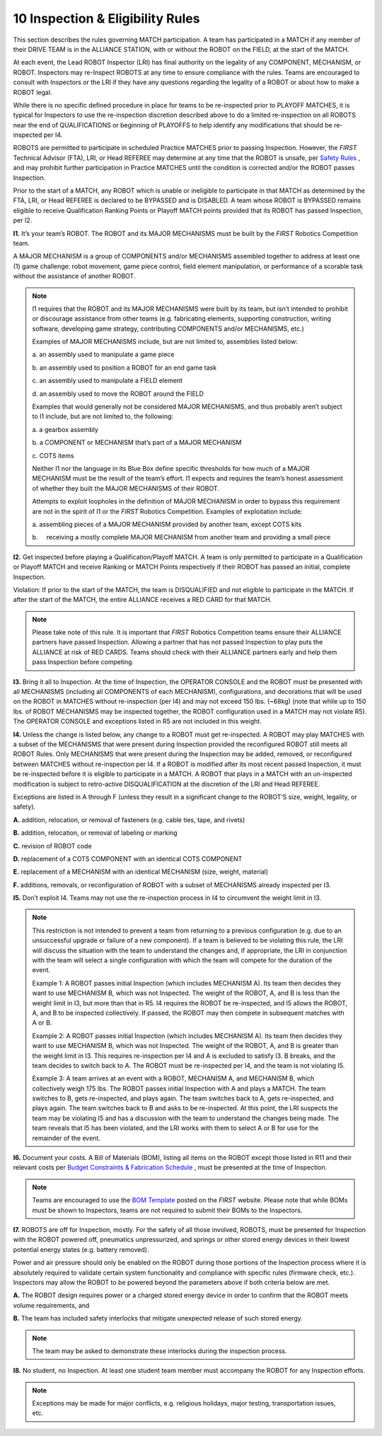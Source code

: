 10 Inspection & Eligibility Rules
#################################


.. image:: ../game_manual/html_files/image068.png



This section describes the rules governing MATCH participation. A team has participated in a MATCH if any member of their DRIVE TEAM is in the ALLIANCE STATION, with or without the ROBOT on the FIELD, at the start of the MATCH.

At each event, the Lead ROBOT Inspector (LRI) has final authority on the legality of any COMPONENT, MECHANISM, or ROBOT. Inspectors may re-Inspect ROBOTS at any time to ensure compliance with the rules. Teams are encouraged to consult with Inspectors or the LRI if they have any questions regarding the legality of a ROBOT or about how to make a ROBOT legal.

While there is no specific defined procedure in place for teams to be re-inspected prior to PLAYOFF MATCHES, it is typical for Inspectors to use the re-inspection discretion described above to do a limited re-inspection on all ROBOTS near the end of QUALIFICATIONS or beginning of PLAYOFFS to help identify any modifications that should be re-inspected per I4.

ROBOTS are permitted to participate in scheduled Practice MATCHES prior to passing Inspection. However, the *FIRST* Technical Advisor (FTA), LRI, or Head REFEREE may determine at any time that the ROBOT is unsafe, per `Safety Rules <https://firstfrc.blob.core.windows.net/frc2020/Manual/HTML/2020FRCGameSeasonManual.htm#_Toc524784133>`_ , and may prohibit further participation in Practice MATCHES until the condition is corrected and/or the ROBOT passes Inspection.

Prior to the start of a MATCH, any ROBOT which is unable or ineligible to participate in that MATCH as determined by the FTA, LRI, or Head REFEREE is declared to be BYPASSED and is DISABLED. A team whose ROBOT is BYPASSED remains eligible to receive Qualification Ranking Points or Playoff MATCH points provided that its ROBOT has passed Inspection, per I2.

**I1.** It’s your team’s ROBOT. The ROBOT and its MAJOR MECHANISMS must be built by the *FIRST* Robotics Competition team.

A MAJOR MECHANISM is a group of COMPONENTS and/or MECHANISMS assembled together to address at least one (1) game challenge: robot movement, game piece control, field element manipulation, or performance of a scorable task without the assistance of another ROBOT.

.. note::
    I1 requires that the ROBOT and its
    MAJOR MECHANISMS were built by its team, but isn’t intended to prohibit or
    discourage assistance from other teams (e.g. fabricating elements, supporting
    construction, writing software, developing game strategy, contributing
    COMPONENTS and/or MECHANISMS, etc.)

    Examples of MAJOR MECHANISMS include, but are not limited
    to, assemblies listed below:

    a.    
    an assembly used
    to manipulate a game piece

    b.    
    an assembly used
    to position a ROBOT for an end game task

    c.    
    an assembly used
    to manipulate a FIELD element

    d.    
    an assembly used
    to move the ROBOT around the FIELD

    Examples that would generally not be considered MAJOR
    MECHANISMS, and thus probably aren’t subject to I1 include, but are not limited to,
    the following:

    a.    
    a gearbox
    assembly

    b.    
    a COMPONENT or
    MECHANISM that’s part of a MAJOR MECHANISM

    c.    
    COTS items

    Neither I1 nor the language in its Blue Box
    define specific thresholds for how much of a MAJOR MECHANISM must be the result
    of the team’s effort. I1 expects and requires the team’s
    honest assessment of whether they built the MAJOR MECHANISMS of their ROBOT.

    Attempts to exploit loopholes in the definition of MAJOR
    MECHANISM in order to bypass this requirement are not in the spirit of I1 or the  *FIRST*  Robotics
    Competition. Examples of exploitation include:

    a.    
    assembling
    pieces of a MAJOR MECHANISM provided by another team, except COTS kits

    b.     receiving a mostly complete MAJOR
    MECHANISM from another team and providing a small piece

**I2.** Get inspected before playing a Qualification/Playoff MATCH. A team is only permitted to participate in a Qualification or Playoff MATCH and receive Ranking or MATCH Points respectively if their ROBOT has passed an initial, complete Inspection.

Violation: If prior to the start of the MATCH, the team is DISQUALIFIED and not eligible to participate in the MATCH. If after the start of the MATCH, the entire ALLIANCE receives a RED CARD for that MATCH.

.. note::
    Please take note
    of this rule. It is important that  *FIRST*  Robotics Competition teams
    ensure their ALLIANCE partners have passed Inspection. Allowing a partner that
    has not passed Inspection to play puts the ALLIANCE at risk of RED CARDS. Teams
    should check with their ALLIANCE partners early and help them pass Inspection
    before competing.

**I3.** Bring it all to Inspection. At the time of Inspection, the OPERATOR CONSOLE and the ROBOT must be presented with all MECHANISMS (including all COMPONENTS of each MECHANISM), configurations, and decorations that will be used on the ROBOT in MATCHES without re-inspection (per I4) and may not exceed 150 lbs. (~68kg) (note that while up to 150 lbs. of ROBOT MECHANISMS may be inspected together, the ROBOT configuration used in a MATCH may not violate R5). The OPERATOR CONSOLE and exceptions listed in R5 are not included in this weight.

**I4.** Unless the change is listed below, any change to a ROBOT must get re-inspected. A ROBOT may play MATCHES with a subset of the MECHANISMS that were present during Inspection provided the reconfigured ROBOT still meets all ROBOT Rules. Only MECHANISMS that were present during the Inspection may be added, removed, or reconfigured between MATCHES without re-inspection per I4. If a ROBOT is modified after its most recent passed Inspection, it must be re-inspected before it is eligible to participate in a MATCH. A ROBOT that plays in a MATCH with an un-inspected modification is subject to retro-active DISQUALIFICATION at the discretion of the LRI and Head REFEREE.

Exceptions are listed in A through F (unless they result in a significant change to the ROBOT’S size, weight, legality, or safety).

**A.** addition, relocation, or removal of fasteners (e.g. cable ties, tape, and rivets)

**B.** addition, relocation, or removal of labeling or marking

**C.** revision of ROBOT code

**D.** replacement of a COTS COMPONENT with an identical COTS COMPONENT

**E.** replacement of a MECHANISM with an identical MECHANISM (size, weight, material)

**F.** additions, removals, or reconfiguration of ROBOT with a subset of MECHANISMS already inspected per I3.

**I5.** Don’t exploit I4. Teams may not use the re-inspection process in I4 to circumvent the weight limit in I3.

.. note::
    This restriction
    is not intended to prevent a team from returning to a previous configuration
    (e.g. due to an unsuccessful upgrade or failure of a new component). If a team
    is believed to be violating this rule, the LRI will discuss the situation with
    the team to understand the changes and, if appropriate, the LRI in conjunction
    with the team will select a single configuration with which the team will
    compete for the duration of the event.

    Example 1: A
    ROBOT passes initial Inspection (which includes MECHANISM A). Its team then
    decides they want to use MECHANISM B, which was not Inspected. The weight of
    the ROBOT, A, and B is less than the weight limit in I3, but more than that in R5. I4 requires the ROBOT be re-inspected, and I5 allows the
    ROBOT, A, and B to be inspected collectively. If passed, the ROBOT may then
    compete in subsequent matches with A or B.

    Example 2: A
    ROBOT passes initial Inspection (which includes MECHANISM A). Its team then
    decides they want to use MECHANISM B, which was not Inspected. The weight of
    the ROBOT, A, and B is greater than the weight limit in I3. This requires re-inspection per I4 and A is excluded to satisfy I3. B breaks, and the team decides to switch back to A. The
    ROBOT must be re-inspected per I4, and the team is not violating I5.

    Example 3: A team
    arrives at an event with a ROBOT, MECHANISM A, and MECHANISM B, which
    collectively weigh 175 lbs. The ROBOT passes initial Inspection with A and
    plays a MATCH. The team switches to B, gets re-inspected, and plays again. The
    team switches back to A, gets re-inspected, and plays again. The team switches back
    to B and asks to be re-inspected. At this point, the LRI suspects the team may
    be violating I5 and has a discussion
    with the team to understand the changes being made. The team reveals that I5 has been violated, and
    the LRI works with them to select A or B for use for the remainder of the
    event.

**I6.** Document your costs. A Bill of Materials (BOM), listing all items on the ROBOT except those listed in R11 and their relevant costs per `Budget Constraints & Fabrication Schedule <https://firstfrc.blob.core.windows.net/frc2020/Manual/HTML/2020FRCGameSeasonManual.htm#BudgetConstraintsFabSchedSection>`_ , must be presented at the time of Inspection.

.. note::
    Teams are
    encouraged to use the  `BOM Template <https://firstfrc.blob.core.windows.net/frc2020/AuxFiles/2020BillofMaterial-Template.xlsx>`_   posted on the  *FIRST*  website.
    Please note that while BOMs must be shown to Inspectors, teams are not required
    to submit their BOMs to the Inspectors.

**I7.** ROBOTS are off for Inspection, mostly. For the safety of all those involved, ROBOTS, must be presented for Inspection with the ROBOT powered off, pneumatics unpressurized, and springs or other stored energy devices in their lowest potential energy states (e.g. battery removed).

Power and air pressure should only be enabled on the ROBOT during those portions of the Inspection process where it is absolutely required to validate certain system functionality and compliance with specific rules (firmware check, etc.). Inspectors may allow the ROBOT to be powered beyond the parameters above if both criteria below are met.

**A.** The ROBOT design requires power or a charged stored energy device in order to confirm that the ROBOT meets volume requirements, and

**B.** The team has included safety interlocks that mitigate unexpected release of such stored energy.

.. note::
    The team may be
    asked to demonstrate these interlocks during the inspection process.

**I8.** No student, no Inspection. At least one student team member must accompany the ROBOT for any Inspection efforts.

.. note::
    Exceptions may be made for major conflicts, e.g. religious
    holidays, major testing, transportation issues, etc.

.. image:: ../game_manual/html_files/image067.png





